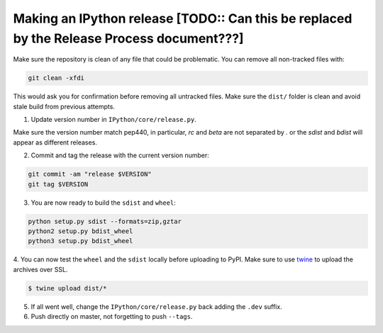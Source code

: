 .. old_release_doc::

Making an IPython release [TODO:: Can this be replaced by the Release Process document???]
==========================================================================================

Make sure the repository is clean of any file that could be problematic.
You can remove all non-tracked files with:

.. code::

    git clean -xfdi

This would ask you for confirmation before removing all untracked files. Make
sure the ``dist/`` folder is clean and avoid stale build from
previous attempts.

1. Update version number in ``IPython/core/release.py``.

Make sure the version number match pep440, in particular, `rc` and `beta` are
not separated by `.` or the `sdist` and `bdist` will appear as different
releases.

2. Commit and tag the release with the current version number:

.. code::

    git commit -am "release $VERSION"
    git tag $VERSION


3. You are now ready to build the ``sdist`` and ``wheel``:

.. code::

    python setup.py sdist --formats=zip,gztar
    python2 setup.py bdist_wheel
    python3 setup.py bdist_wheel


4. You can now test the ``wheel`` and the ``sdist`` locally before uploading to PyPI.
Make sure to use `twine <https://github.com/pypa/twine>`_ to upload the archives over SSL.

.. code::

    $ twine upload dist/*

5. If all went well, change the ``IPython/core/release.py`` back adding the ``.dev`` suffix.

6. Push directly on master, not forgetting to push ``--tags``.

